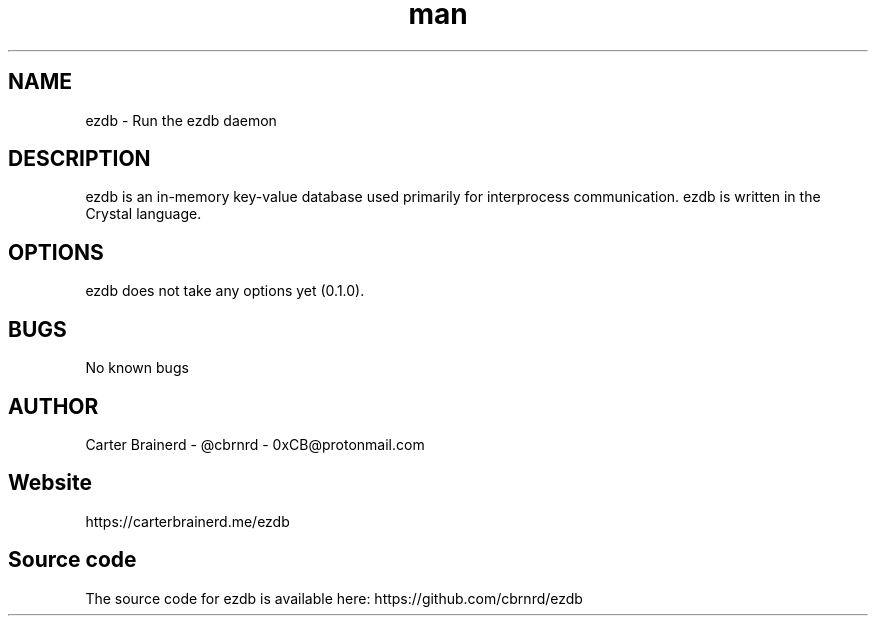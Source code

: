 .\" Manpage for ezdb
.\" Contact 0xCB@protonmail.net for issues with this document
.TH man 1 "25 may 2018" "0.1.0" "ezdb man page"
.SH NAME
ezdb \- Run the ezdb daemon

.SH DESCRIPTION
ezdb is an in-memory key-value database used primarily for interprocess communication. ezdb is written in the Crystal language.

.SH OPTIONS
ezdb does not take any options yet (0.1.0).

.SH BUGS
No known bugs

.SH AUTHOR
Carter Brainerd - @cbrnrd - 0xCB@protonmail.com

.SH Website
https://carterbrainerd.me/ezdb

.SH Source code
The source code for ezdb is available here: https://github.com/cbrnrd/ezdb
